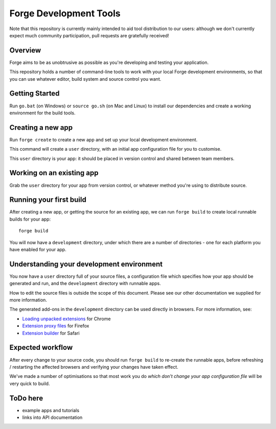 Forge Development Tools
=========================
Note that this repository is currently mainly intended to aid tool distribution to our users: although we don't currently expect much community participation, pull requests are gratefully received!

Overview
--------
Forge aims to be as unobtrusive as possible as you're developing and testing your application.

This repository holds a number of command-line tools to work with your local Forge development environments, so that you can use whatever editor, build system and source control you want.

Getting Started
---------------

Run ``go.bat`` (on Windows) or ``source go.sh`` (on Mac and Linux) to install our dependencies and create a working environment for the build tools.

Creating a new app
------------------
Run ``forge create`` to create a new app and set up your local development environment.

This command will create a ``user`` directory, with an initial app configuration file for you to customise.

This ``user`` directory is your app: it should be placed in version control and shared between team members.

Working on an existing app
--------------------------
Grab the ``user`` directory for your app from version control, or whatever method you're using to distribute source.

Running your first build
------------------------
After creating a new app, or getting the source for an existing app, we can run ``forge build`` to create local runnable builds for your app::

  forge build

You will now have a ``development`` directory, under which there are a number of directories - one for each platform you have enabled for your app.

Understanding your development environment
------------------------------------------
You now have a ``user`` directory full of your source files, a configuration file which specifies how your app should be generated and run, and the ``development`` directory with runnable apps.

How to edit the source files is outside the scope of this document. Please see our other documentation we supplied for more information.

The generated add-ons in the ``development`` directory can be used directly in browsers. For more information, see:

* `Loading unpacked extensions <http://code.google.com/chrome/extensions/getstarted.html#load>`_ for Chrome
* `Extension proxy files <https://developer.mozilla.org/en/Setting_up_extension_development_environment#Firefox_extension_proxy_file>`_ for Firefox
* `Extension builder <http://developer.apple.com/library/safari/#documentation/Tools/Conceptual/SafariExtensionGuide/UsingExtensionBuilder/UsingExtensionBuilder.html>`_ for Safari

Expected workflow
-----------------
After every change to your source code, you should run ``forge build`` to re-create the runnable apps, before refreshing / restarting the affected browsers and verifying your changes have taken effect.

We've made a number of optimisations so that most work you do *which don't change your app configuration file* will be very quick to build.

ToDo here
---------

* example apps and tutorials
* links into API documentation
